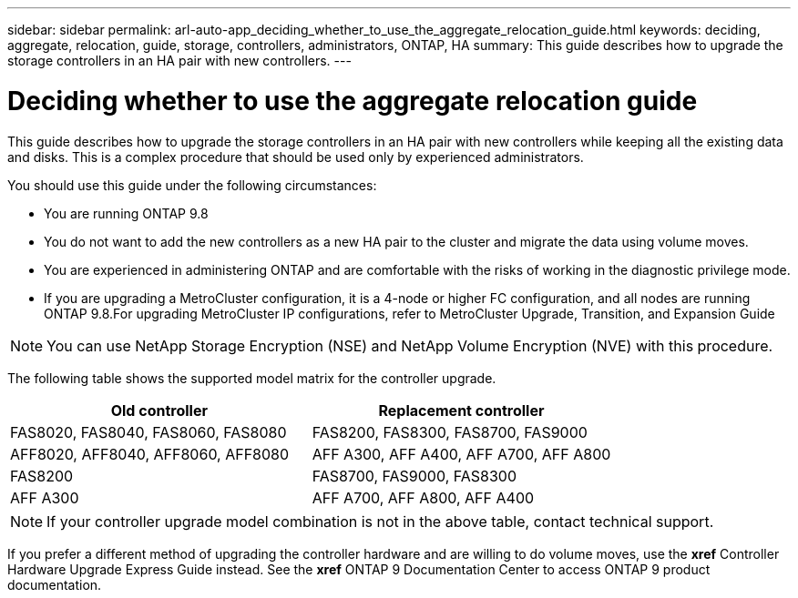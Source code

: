 ---
sidebar: sidebar
permalink: arl-auto-app_deciding_whether_to_use_the_aggregate_relocation_guide.html
keywords: deciding, aggregate, relocation, guide, storage, controllers, administrators, ONTAP, HA
summary: This guide describes how to upgrade the storage controllers in an HA pair with new controllers.
---

= Deciding whether to use the aggregate relocation guide
:hardbreaks:
:nofooter:
:icons: font
:linkattrs:
:imagesdir: ./media/

//
// This file was created with NDAC Version 2.0 (August 17, 2020)
//
// 2020-12-02 14:33:53.673641
//

[.lead]
This guide describes how to upgrade the storage controllers in an HA pair with new controllers while keeping all the existing data and disks. This is a complex procedure that should be used only by experienced administrators.

You should use this guide under the following circumstances:

* You are running ONTAP 9.8
* You do not want to add the new controllers as a new HA pair to the cluster and migrate the data using volume moves.
* You are experienced in administering ONTAP and are comfortable with the risks of working in the diagnostic privilege mode.
* If you are upgrading a MetroCluster configuration, it is a 4-node or higher FC configuration, and all nodes are running ONTAP 9.8.For upgrading MetroCluster IP configurations, refer to MetroCluster Upgrade, Transition, and Expansion Guide

[NOTE]
You can use NetApp Storage Encryption (NSE) and NetApp Volume Encryption (NVE) with this procedure.

The following table shows the supported model matrix for the controller upgrade.

|===
|Old controller |Replacement controller

|FAS8020, FAS8040, FAS8060, FAS8080
|FAS8200, FAS8300, FAS8700, FAS9000
|AFF8020, AFF8040, AFF8060, AFF8080
|AFF A300, AFF A400, AFF A700, AFF A800
|FAS8200
|FAS8700, FAS9000, FAS8300
|AFF A300
|AFF A700, AFF A800, AFF A400
|===

[NOTE]
If your controller upgrade model combination is not in the above table, contact technical support.

If you prefer a different method of upgrading the controller hardware and are willing to do volume moves, use the *xref* Controller Hardware Upgrade Express Guide instead. See the *xref* ONTAP 9 Documentation Center to access ONTAP 9 product documentation.
